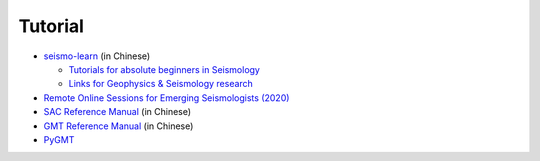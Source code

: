 Tutorial
========

- `seismo-learn <https://seismo-learn.org/>`__ (in Chinese)

  - `Tutorials for absolute beginners in Seismology <https://seismo-learn.org/seismology101/>`_
  - `Links for Geophysics & Seismology research <https://seismo-learn.org/links/>`_

- `Remote Online Sessions for Emerging Seismologists (2020) <https://www.iris.edu/hq/inclass/course/roses>`__
- `SAC Reference Manual <https://seisman.github.io/SAC_Docs_zh/>`__ (in Chinese)
- `GMT Reference Manual <https://docs.gmt-china.org/latest/>`__ (in Chinese)
- `PyGMT <https://www.pygmt.org/latest/>`__
